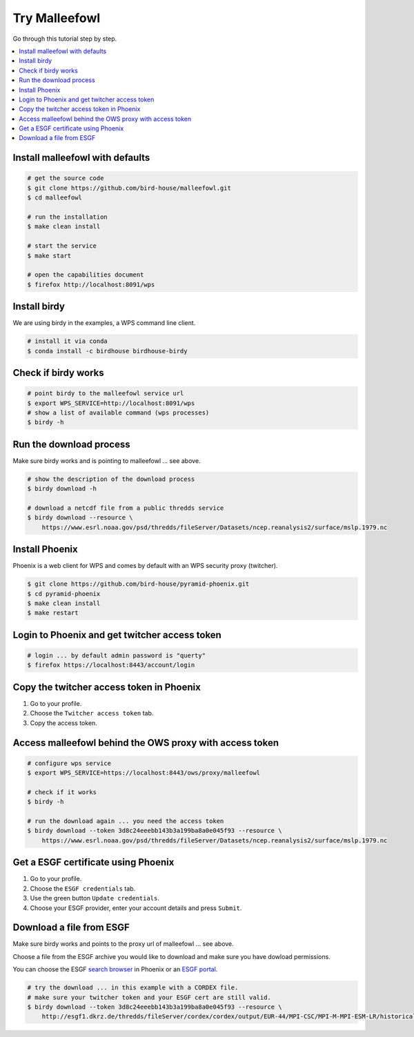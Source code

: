 Try Malleefowl
==============

Go through this tutorial step by step.

.. contents::
    :local:
    :depth: 1


Install malleefowl with defaults
--------------------------------

.. code-block:: sh

    # get the source code
    $ git clone https://github.com/bird-house/malleefowl.git
    $ cd malleefowl

    # run the installation
    $ make clean install

    # start the service
    $ make start

    # open the capabilities document
    $ firefox http://localhost:8091/wps

Install birdy
-------------

We are using birdy in the examples, a WPS command line client.

.. code-block:: sh

    # install it via conda
    $ conda install -c birdhouse birdhouse-birdy

Check if birdy works
--------------------

.. code-block:: sh

    # point birdy to the malleefowl service url
    $ export WPS_SERVICE=http://localhost:8091/wps
    # show a list of available command (wps processes)
    $ birdy -h

Run the download process
------------------------

Make sure birdy works and is pointing to malleefowl ... see above.

.. code-block:: sh

    # show the description of the download process
    $ birdy download -h

    # download a netcdf file from a public thredds service
    $ birdy download --resource \
        https://www.esrl.noaa.gov/psd/thredds/fileServer/Datasets/ncep.reanalysis2/surface/mslp.1979.nc


Install Phoenix
---------------

Phoenix is a web client for WPS and comes by default with an WPS security proxy (twitcher).

.. code-block:: sh

    $ git clone https://github.com/bird-house/pyramid-phoenix.git
    $ cd pyramid-phoenix
    $ make clean install
    $ make restart

Login to Phoenix and get twitcher access token
-----------------------------------------------

.. code-block:: sh

    # login ... by default admin password is "querty"
    $ firefox https://localhost:8443/account/login

Copy the twitcher access token in Phoenix
-----------------------------------------

#. Go to your profile.
#. Choose the ``Twitcher access token`` tab.
#. Copy the access token.

Access malleefowl behind the OWS proxy with access token
--------------------------------------------------------

.. code-block:: sh

    # configure wps service
    $ export WPS_SERVICE=https://localhost:8443/ows/proxy/malleefowl

    # check if it works
    $ birdy -h

    # run the download again ... you need the access token
    $ birdy download --token 3d8c24eeebb143b3a199ba8a0e045f93 --resource \
        https://www.esrl.noaa.gov/psd/thredds/fileServer/Datasets/ncep.reanalysis2/surface/mslp.1979.nc

Get a ESGF certificate using Phoenix
------------------------------------

#. Go to your profile.
#. Choose the ``ESGF credentials`` tab.
#. Use the green button ``Update credentials``.
#. Choose your ESGF provider, enter your account details and press ``Submit``.


Download a file from ESGF
-------------------------

Make sure birdy works and points to the proxy url of malleefowl ... see above.

Choose a file from the ESGF archive you would like to download and make sure you have dowload permissions.

You can choose the ESGF `search browser <https://localhost:8443/esgfsearch>`_ in Phoenix
or an `ESGF portal <https://esgf-data.dkrz.de/>`_.

.. code-block:: sh

    # try the download ... in this example with a CORDEX file.
    # make sure your twitcher token and your ESGF cert are still valid.
    $ birdy download --token 3d8c24eeebb143b3a199ba8a0e045f93 --resource \
        http://esgf1.dkrz.de/thredds/fileServer/cordex/cordex/output/EUR-44/MPI-CSC/MPI-M-MPI-ESM-LR/historical/r1i1p1/MPI-CSC-REMO2009/v1/mon/tas/v20150609/tas_EUR-44_MPI-M-MPI-ESM-LR_historical_r1i1p1_MPI-CSC-REMO2009_v1_mon_200101-200512.nc
